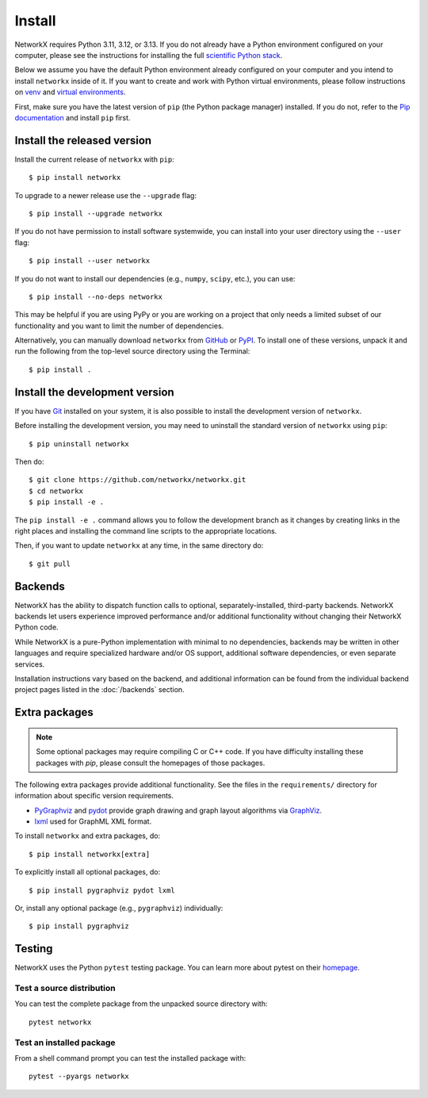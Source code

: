 Install
=======

NetworkX requires Python 3.11, 3.12, or 3.13.  If you do not already
have a Python environment configured on your computer, please see the
instructions for installing the full `scientific Python stack
<https://scipy.org/install.html>`_.

Below we assume you have the default Python environment already configured on
your computer and you intend to install ``networkx`` inside of it.  If you want
to create and work with Python virtual environments, please follow instructions
on `venv <https://docs.python.org/3/library/venv.html>`_ and `virtual
environments <http://docs.python-guide.org/en/latest/dev/virtualenvs/>`_.

First, make sure you have the latest version of ``pip`` (the Python package manager)
installed. If you do not, refer to the `Pip documentation
<https://pip.pypa.io/en/stable/installing/>`_ and install ``pip`` first.

Install the released version
----------------------------

Install the current release of ``networkx`` with ``pip``::

    $ pip install networkx

To upgrade to a newer release use the ``--upgrade`` flag::

    $ pip install --upgrade networkx

If you do not have permission to install software systemwide, you can
install into your user directory using the ``--user`` flag::

    $ pip install --user networkx

If you do not want to install our dependencies (e.g., ``numpy``, ``scipy``, etc.),
you can use::

    $ pip install --no-deps networkx

This may be helpful if you are using PyPy or you are working on a project that
only needs a limited subset of our functionality and you want to limit the
number of dependencies.

Alternatively, you can manually download ``networkx`` from
`GitHub <https://github.com/networkx/networkx/releases>`_  or
`PyPI <https://pypi.python.org/pypi/networkx>`_.
To install one of these versions, unpack it and run the following from the
top-level source directory using the Terminal::

    $ pip install .

Install the development version
-------------------------------

If you have `Git <https://git-scm.com/>`_ installed on your system, it is also
possible to install the development version of ``networkx``.

Before installing the development version, you may need to uninstall the
standard version of ``networkx`` using ``pip``::

    $ pip uninstall networkx

Then do::

    $ git clone https://github.com/networkx/networkx.git
    $ cd networkx
    $ pip install -e .

The ``pip install -e .`` command allows you to follow the development branch as
it changes by creating links in the right places and installing the command
line scripts to the appropriate locations.

Then, if you want to update ``networkx`` at any time, in the same directory do::

    $ git pull

Backends
--------

NetworkX has the ability to dispatch function calls to optional,
separately-installed, third-party backends. NetworkX backends let users
experience improved performance and/or additional functionality without
changing their NetworkX Python code.

While NetworkX is a pure-Python implementation with minimal to no dependencies,
backends may be written in other languages and require specialized hardware
and/or OS support, additional software dependencies, or even separate services.

Installation instructions vary based on the backend, and additional information
can be found from the individual backend project pages listed in the
:doc:`/backends` section.


Extra packages
--------------

.. note::
   Some optional packages may require compiling
   C or C++ code.  If you have difficulty installing these packages
   with `pip`, please consult the homepages of those packages.

The following extra packages provide additional functionality. See the
files in the ``requirements/`` directory for information about specific
version requirements.

- `PyGraphviz <http://pygraphviz.github.io/>`_ and
  `pydot <https://github.com/erocarrera/pydot>`_ provide graph drawing
  and graph layout algorithms via `GraphViz <http://graphviz.org/>`_.
- `lxml <http://lxml.de/>`_ used for GraphML XML format.

To install ``networkx`` and extra packages, do::

    $ pip install networkx[extra]

To explicitly install all optional packages, do::

    $ pip install pygraphviz pydot lxml

Or, install any optional package (e.g., ``pygraphviz``) individually::

    $ pip install pygraphviz

Testing
-------

NetworkX uses the Python ``pytest`` testing package.  You can learn more
about pytest on their `homepage <https://pytest.org>`_.

Test a source distribution
^^^^^^^^^^^^^^^^^^^^^^^^^^

You can test the complete package from the unpacked source directory with::

    pytest networkx

Test an installed package
^^^^^^^^^^^^^^^^^^^^^^^^^

From a shell command prompt you can test the installed package with::

   pytest --pyargs networkx
